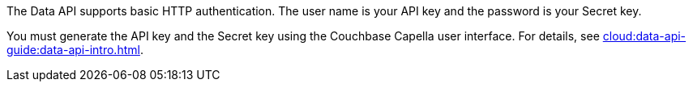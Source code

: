 The Data API supports basic HTTP authentication.
The user name is your API key and the password is your Secret key.

You must generate the API key and the Secret key using the Couchbase Capella user interface.
For details, see xref:cloud:data-api-guide:data-api-intro.adoc[].